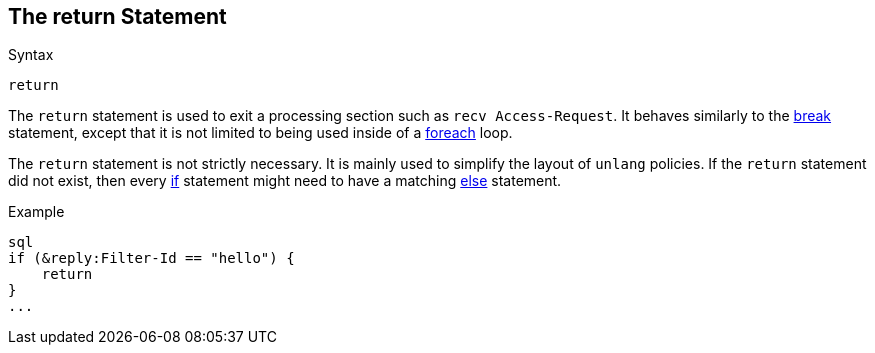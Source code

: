 
== The return Statement

.Syntax
[source,unlang]
----
return
----

The `return` statement is used to exit a processing section such as
`recv Access-Request`.  It behaves similarly to the link:break.adoc[break] statement,
except that it is not limited to being used inside of a
link:foreach.adoc[foreach] loop.

The `return` statement is not strictly necessary.  It is mainly used
to simplify the layout of `unlang` policies.  If the `return`
statement did not exist, then every link:if.adoc[if] statement might need
to have a matching link:else.adoc[else] statement.

.Example
[source,unlang]
----
sql
if (&reply:Filter-Id == "hello") {
    return
}
...
----

// Copyright (C) 2019 Network RADIUS SAS.  Licenced under CC-by-NC 4.0.
// Development of this documentation was sponsored by Network RADIUS SAS.
